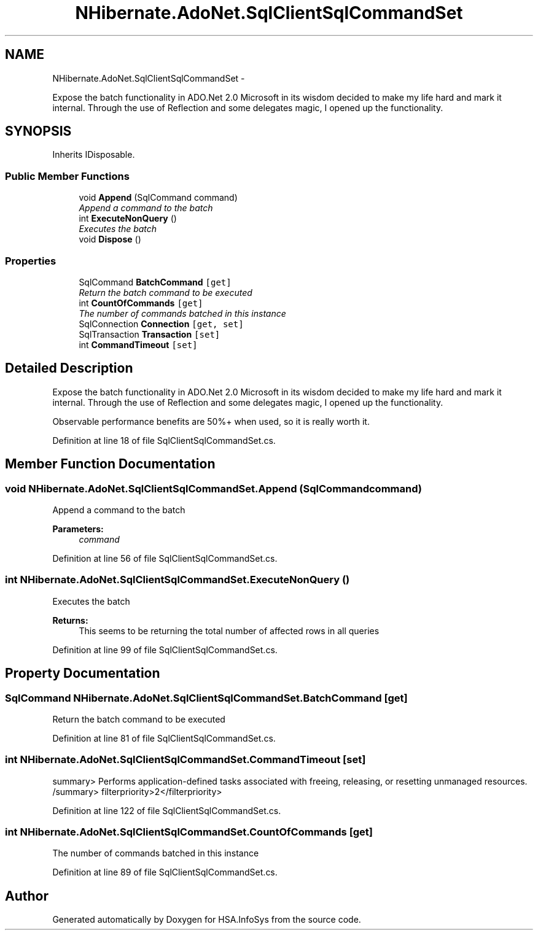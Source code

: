 .TH "NHibernate.AdoNet.SqlClientSqlCommandSet" 3 "Fri Jul 5 2013" "Version 1.0" "HSA.InfoSys" \" -*- nroff -*-
.ad l
.nh
.SH NAME
NHibernate.AdoNet.SqlClientSqlCommandSet \- 
.PP
Expose the batch functionality in ADO\&.Net 2\&.0 Microsoft in its wisdom decided to make my life hard and mark it internal\&. Through the use of Reflection and some delegates magic, I opened up the functionality\&.  

.SH SYNOPSIS
.br
.PP
.PP
Inherits IDisposable\&.
.SS "Public Member Functions"

.in +1c
.ti -1c
.RI "void \fBAppend\fP (SqlCommand command)"
.br
.RI "\fIAppend a command to the batch \fP"
.ti -1c
.RI "int \fBExecuteNonQuery\fP ()"
.br
.RI "\fIExecutes the batch \fP"
.ti -1c
.RI "void \fBDispose\fP ()"
.br
.in -1c
.SS "Properties"

.in +1c
.ti -1c
.RI "SqlCommand \fBBatchCommand\fP\fC [get]\fP"
.br
.RI "\fIReturn the batch command to be executed \fP"
.ti -1c
.RI "int \fBCountOfCommands\fP\fC [get]\fP"
.br
.RI "\fIThe number of commands batched in this instance \fP"
.ti -1c
.RI "SqlConnection \fBConnection\fP\fC [get, set]\fP"
.br
.ti -1c
.RI "SqlTransaction \fBTransaction\fP\fC [set]\fP"
.br
.ti -1c
.RI "int \fBCommandTimeout\fP\fC [set]\fP"
.br
.in -1c
.SH "Detailed Description"
.PP 
Expose the batch functionality in ADO\&.Net 2\&.0 Microsoft in its wisdom decided to make my life hard and mark it internal\&. Through the use of Reflection and some delegates magic, I opened up the functionality\&. 

Observable performance benefits are 50%+ when used, so it is really worth it\&. 
.PP
Definition at line 18 of file SqlClientSqlCommandSet\&.cs\&.
.SH "Member Function Documentation"
.PP 
.SS "void NHibernate\&.AdoNet\&.SqlClientSqlCommandSet\&.Append (SqlCommandcommand)"

.PP
Append a command to the batch 
.PP
\fBParameters:\fP
.RS 4
\fIcommand\fP 
.RE
.PP

.PP
Definition at line 56 of file SqlClientSqlCommandSet\&.cs\&.
.SS "int NHibernate\&.AdoNet\&.SqlClientSqlCommandSet\&.ExecuteNonQuery ()"

.PP
Executes the batch 
.PP
\fBReturns:\fP
.RS 4
This seems to be returning the total number of affected rows in all queries 
.RE
.PP

.PP
Definition at line 99 of file SqlClientSqlCommandSet\&.cs\&.
.SH "Property Documentation"
.PP 
.SS "SqlCommand NHibernate\&.AdoNet\&.SqlClientSqlCommandSet\&.BatchCommand\fC [get]\fP"

.PP
Return the batch command to be executed 
.PP
Definition at line 81 of file SqlClientSqlCommandSet\&.cs\&.
.SS "int NHibernate\&.AdoNet\&.SqlClientSqlCommandSet\&.CommandTimeout\fC [set]\fP"
summary> Performs application-defined tasks associated with freeing, releasing, or resetting unmanaged resources\&. /summary> filterpriority>2</filterpriority> 
.PP
Definition at line 122 of file SqlClientSqlCommandSet\&.cs\&.
.SS "int NHibernate\&.AdoNet\&.SqlClientSqlCommandSet\&.CountOfCommands\fC [get]\fP"

.PP
The number of commands batched in this instance 
.PP
Definition at line 89 of file SqlClientSqlCommandSet\&.cs\&.

.SH "Author"
.PP 
Generated automatically by Doxygen for HSA\&.InfoSys from the source code\&.
